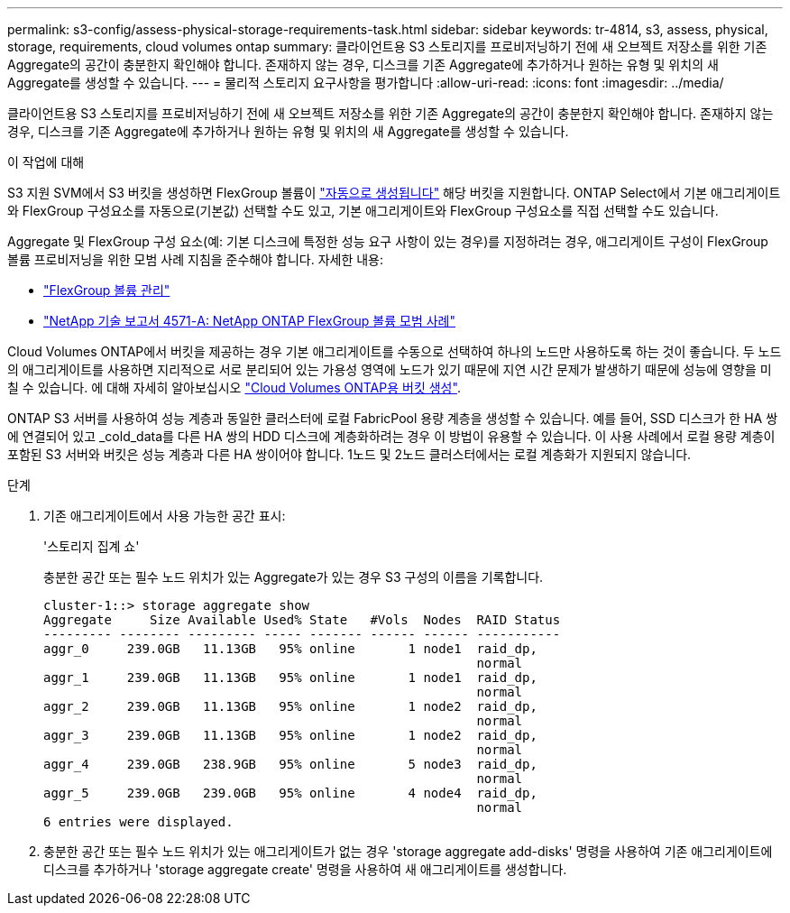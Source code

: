 ---
permalink: s3-config/assess-physical-storage-requirements-task.html 
sidebar: sidebar 
keywords: tr-4814, s3, assess, physical, storage, requirements, cloud volumes ontap 
summary: 클라이언트용 S3 스토리지를 프로비저닝하기 전에 새 오브젝트 저장소를 위한 기존 Aggregate의 공간이 충분한지 확인해야 합니다. 존재하지 않는 경우, 디스크를 기존 Aggregate에 추가하거나 원하는 유형 및 위치의 새 Aggregate를 생성할 수 있습니다. 
---
= 물리적 스토리지 요구사항을 평가합니다
:allow-uri-read: 
:icons: font
:imagesdir: ../media/


[role="lead"]
클라이언트용 S3 스토리지를 프로비저닝하기 전에 새 오브젝트 저장소를 위한 기존 Aggregate의 공간이 충분한지 확인해야 합니다. 존재하지 않는 경우, 디스크를 기존 Aggregate에 추가하거나 원하는 유형 및 위치의 새 Aggregate를 생성할 수 있습니다.

.이 작업에 대해
S3 지원 SVM에서 S3 버킷을 생성하면 FlexGroup 볼륨이 link:../s3-config/architecture.html#automatic-flexgroup-sizing-with-ontap-9-14-1-and-later["자동으로 생성됩니다"^] 해당 버킷을 지원합니다. ONTAP Select에서 기본 애그리게이트와 FlexGroup 구성요소를 자동으로(기본값) 선택할 수도 있고, 기본 애그리게이트와 FlexGroup 구성요소를 직접 선택할 수도 있습니다.

Aggregate 및 FlexGroup 구성 요소(예: 기본 디스크에 특정한 성능 요구 사항이 있는 경우)를 지정하려는 경우, 애그리게이트 구성이 FlexGroup 볼륨 프로비저닝을 위한 모범 사례 지침을 준수해야 합니다. 자세한 내용:

* link:../flexgroup/index.html["FlexGroup 볼륨 관리"]
* https://www.netapp.com/pdf.html?item=/media/17251-tr4571apdf.pdf["NetApp 기술 보고서 4571-A: NetApp ONTAP FlexGroup 볼륨 모범 사례"^]


Cloud Volumes ONTAP에서 버킷을 제공하는 경우 기본 애그리게이트를 수동으로 선택하여 하나의 노드만 사용하도록 하는 것이 좋습니다. 두 노드의 애그리게이트를 사용하면 지리적으로 서로 분리되어 있는 가용성 영역에 노드가 있기 때문에 지연 시간 문제가 발생하기 때문에 성능에 영향을 미칠 수 있습니다. 에 대해 자세히 알아보십시오 link:create-bucket-task.html["Cloud Volumes ONTAP용 버킷 생성"].

ONTAP S3 서버를 사용하여 성능 계층과 동일한 클러스터에 로컬 FabricPool 용량 계층을 생성할 수 있습니다. 예를 들어, SSD 디스크가 한 HA 쌍에 연결되어 있고 _cold_data를 다른 HA 쌍의 HDD 디스크에 계층화하려는 경우 이 방법이 유용할 수 있습니다. 이 사용 사례에서 로컬 용량 계층이 포함된 S3 서버와 버킷은 성능 계층과 다른 HA 쌍이어야 합니다. 1노드 및 2노드 클러스터에서는 로컬 계층화가 지원되지 않습니다.

.단계
. 기존 애그리게이트에서 사용 가능한 공간 표시:
+
'스토리지 집계 쇼'

+
충분한 공간 또는 필수 노드 위치가 있는 Aggregate가 있는 경우 S3 구성의 이름을 기록합니다.

+
[listing]
----
cluster-1::> storage aggregate show
Aggregate     Size Available Used% State   #Vols  Nodes  RAID Status
--------- -------- --------- ----- ------- ------ ------ -----------
aggr_0     239.0GB   11.13GB   95% online       1 node1  raid_dp,
                                                         normal
aggr_1     239.0GB   11.13GB   95% online       1 node1  raid_dp,
                                                         normal
aggr_2     239.0GB   11.13GB   95% online       1 node2  raid_dp,
                                                         normal
aggr_3     239.0GB   11.13GB   95% online       1 node2  raid_dp,
                                                         normal
aggr_4     239.0GB   238.9GB   95% online       5 node3  raid_dp,
                                                         normal
aggr_5     239.0GB   239.0GB   95% online       4 node4  raid_dp,
                                                         normal
6 entries were displayed.
----
. 충분한 공간 또는 필수 노드 위치가 있는 애그리게이트가 없는 경우 'storage aggregate add-disks' 명령을 사용하여 기존 애그리게이트에 디스크를 추가하거나 'storage aggregate create' 명령을 사용하여 새 애그리게이트를 생성합니다.

